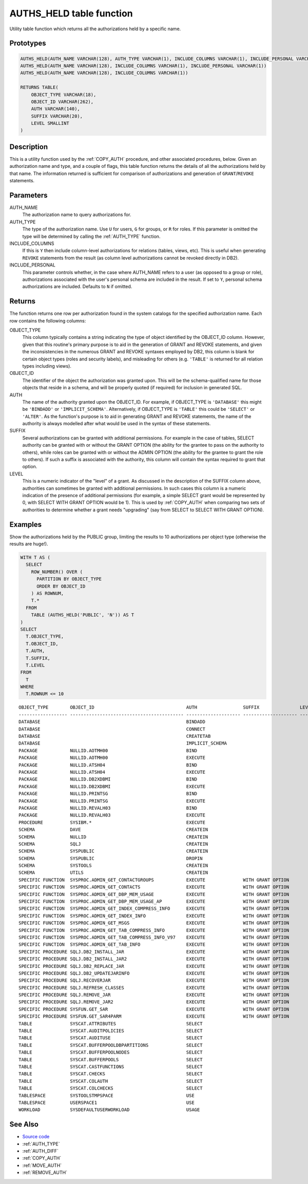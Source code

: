 .. _AUTHS_HELD:

=========================
AUTHS_HELD table function
=========================

Utility table function which returns all the authorizations held by a specific name.

Prototypes
==========

.. code-block:: sql

    AUTHS_HELD(AUTH_NAME VARCHAR(128), AUTH_TYPE VARCHAR(1), INCLUDE_COLUMNS VARCHAR(1), INCLUDE_PERSONAL VARCHAR(1))
    AUTHS_HELD(AUTH_NAME VARCHAR(128), INCLUDE_COLUMNS VARCHAR(1), INCLUDE_PERSONAL VARCHAR(1))
    AUTHS_HELD(AUTH_NAME VARCHAR(128), INCLUDE_COLUMNS VARCHAR(1))

    RETURNS TABLE(
        OBJECT_TYPE VARCHAR(18),
        OBJECT_ID VARCHAR(262),
        AUTH VARCHAR(140),
        SUFFIX VARCHAR(20),
        LEVEL SMALLINT
    )


Description
===========

This is a utility function used by the :ref:`COPY_AUTH` procedure, and other associated procedures, below. Given an authorization name and type, and a couple of flags, this table function returns the details of all the authorizations held by that name. The information returned is sufficient for comparison of authorizations and generation of ``GRANT``/``REVOKE`` statements.

Parameters
==========

AUTH_NAME
    The authorization name to query authorizations for.
AUTH_TYPE
    The type of the authorization name. Use ``U`` for users, ``G`` for groups, or ``R`` for roles. If this parameter is omitted the type will be determined by calling the :ref:`AUTH_TYPE` function.
INCLUDE_COLUMNS
    If this is ``Y`` then include column-level authorizations for relations (tables, views, etc). This is useful when generating ``REVOKE`` statements from the result (as column level authorizations cannot be revoked directly in DB2).
INCLUDE_PERSONAL
    This parameter controls whether, in the case where AUTH_NAME refers to a user (as opposed to a group or role), authorizations associated with the user's personal schema are included in the result. If set to ``Y``, personal schema authorizations are included. Defaults to ``N`` if omitted.

Returns
=======

The function returns one row per authorization found in the system catalogs for the specified authorization name. Each row contains the following columns:

OBJECT_TYPE
    This column typically contains a string indicating the type of object identified by the OBJECT_ID column. However, given that this routine's primary purpose is to aid in the generation of GRANT and REVOKE statements, and given the inconsistencies in the numerous GRANT and REVOKE syntaxes employed by DB2, this column is blank for certain object types (roles and security labels), and misleading for others (e.g. ``'TABLE'`` is returned for all relation types including views).
OBJECT_ID
    The identifier of the object the authorization was granted upon. This will be the schema-qualified name for those objects that reside in a schema, and will be properly quoted (if required) for inclusion in generated SQL.
AUTH
    The name of the authority granted upon the OBJECT_ID. For example, if OBJECT_TYPE is ``'DATABASE'`` this might be ``'BINDADD'`` or ``'IMPLICIT_SCHEMA'``. Alternatively, if OBJECT_TYPE is ``'TABLE'`` this could be ``'SELECT'`` or ``'ALTER'``. As the function's purpose is to aid in generating GRANT and REVOKE statements, the name of the authority is always modelled after what would be used in the syntax of these statements.
SUFFIX
    Several authorizations can be granted with additional permissions. For example in the case of tables, SELECT authority can be granted with or without the GRANT OPTION (the ability for the grantee to pass on the authority to others), while roles can be granted with or without the ADMIN OPTION (the ability for the grantee to grant the role to others). If such a suffix is associated with the authority, this column will contain the syntax required to grant that option.
LEVEL
    This is a numeric indicator of the "level" of a grant. As discussed in the description of the SUFFIX column above, authorities can sometimes be granted with additional permissions. In such cases this column is a numeric indication of the presence of additional permissions (for example, a simple SELECT grant would be represented by 0, with SELECT WITH GRANT OPTION would be 1). This is used by :ref:`COPY_AUTH` when comparing two sets of authorities to determine whether a grant needs "upgrading" (say from SELECT to SELECT WITH GRANT OPTION).

Examples
========

Show the authorizations held by the PUBLIC group, limiting the results to 10 authorizations per object type (otherwise the results are huge!).

.. code-block:: sql

    WITH T AS (
      SELECT
        ROW_NUMBER() OVER (
          PARTITION BY OBJECT_TYPE
          ORDER BY OBJECT_ID
        ) AS ROWNUM,
        T.*
      FROM
        TABLE (AUTHS_HELD('PUBLIC', 'N')) AS T
    )
    SELECT
      T.OBJECT_TYPE,
      T.OBJECT_ID,
      T.AUTH,
      T.SUFFIX,
      T.LEVEL
    FROM
      T
    WHERE
      T.ROWNUM <= 10


::

    OBJECT_TYPE        OBJECT_ID                                  AUTH                 SUFFIX               LEVEL
    ------------------ ------------------------------------------ -------------------- -------------------- ------
    DATABASE                                                      BINDADD                                        0
    DATABASE                                                      CONNECT                                        0
    DATABASE                                                      CREATETAB                                      0
    DATABASE                                                      IMPLICIT_SCHEMA                                0
    PACKAGE            NULLID.AOTMH00                             BIND                                           0
    PACKAGE            NULLID.AOTMH00                             EXECUTE                                        0
    PACKAGE            NULLID.ATSH04                              BIND                                           0
    PACKAGE            NULLID.ATSH04                              EXECUTE                                        0
    PACKAGE            NULLID.DB2XDBMI                            BIND                                           0
    PACKAGE            NULLID.DB2XDBMI                            EXECUTE                                        0
    PACKAGE            NULLID.PRINTSG                             BIND                                           0
    PACKAGE            NULLID.PRINTSG                             EXECUTE                                        0
    PACKAGE            NULLID.REVALH03                            BIND                                           0
    PACKAGE            NULLID.REVALH03                            EXECUTE                                        0
    PROCEDURE          SYSIBM.*                                   EXECUTE                                        0
    SCHEMA             DAVE                                       CREATEIN                                       0
    SCHEMA             NULLID                                     CREATEIN                                       0
    SCHEMA             SQLJ                                       CREATEIN                                       0
    SCHEMA             SYSPUBLIC                                  CREATEIN                                       0
    SCHEMA             SYSPUBLIC                                  DROPIN                                         0
    SCHEMA             SYSTOOLS                                   CREATEIN                                       0
    SCHEMA             UTILS                                      CREATEIN                                       0
    SPECIFIC FUNCTION  SYSPROC.ADMIN_GET_CONTACTGROUPS            EXECUTE              WITH GRANT OPTION         1
    SPECIFIC FUNCTION  SYSPROC.ADMIN_GET_CONTACTS                 EXECUTE              WITH GRANT OPTION         1
    SPECIFIC FUNCTION  SYSPROC.ADMIN_GET_DBP_MEM_USAGE            EXECUTE              WITH GRANT OPTION         1
    SPECIFIC FUNCTION  SYSPROC.ADMIN_GET_DBP_MEM_USAGE_AP         EXECUTE              WITH GRANT OPTION         1
    SPECIFIC FUNCTION  SYSPROC.ADMIN_GET_INDEX_COMPRESS_INFO      EXECUTE              WITH GRANT OPTION         1
    SPECIFIC FUNCTION  SYSPROC.ADMIN_GET_INDEX_INFO               EXECUTE              WITH GRANT OPTION         1
    SPECIFIC FUNCTION  SYSPROC.ADMIN_GET_MSGS                     EXECUTE              WITH GRANT OPTION         1
    SPECIFIC FUNCTION  SYSPROC.ADMIN_GET_TAB_COMPRESS_INFO        EXECUTE              WITH GRANT OPTION         1
    SPECIFIC FUNCTION  SYSPROC.ADMIN_GET_TAB_COMPRESS_INFO_V97    EXECUTE              WITH GRANT OPTION         1
    SPECIFIC FUNCTION  SYSPROC.ADMIN_GET_TAB_INFO                 EXECUTE              WITH GRANT OPTION         1
    SPECIFIC PROCEDURE SQLJ.DB2_INSTALL_JAR                       EXECUTE              WITH GRANT OPTION         1
    SPECIFIC PROCEDURE SQLJ.DB2_INSTALL_JAR2                      EXECUTE              WITH GRANT OPTION         1
    SPECIFIC PROCEDURE SQLJ.DB2_REPLACE_JAR                       EXECUTE              WITH GRANT OPTION         1
    SPECIFIC PROCEDURE SQLJ.DB2_UPDATEJARINFO                     EXECUTE              WITH GRANT OPTION         1
    SPECIFIC PROCEDURE SQLJ.RECOVERJAR                            EXECUTE              WITH GRANT OPTION         1
    SPECIFIC PROCEDURE SQLJ.REFRESH_CLASSES                       EXECUTE              WITH GRANT OPTION         1
    SPECIFIC PROCEDURE SQLJ.REMOVE_JAR                            EXECUTE              WITH GRANT OPTION         1
    SPECIFIC PROCEDURE SQLJ.REMOVE_JAR2                           EXECUTE              WITH GRANT OPTION         1
    SPECIFIC PROCEDURE SYSFUN.GET_SAR                             EXECUTE              WITH GRANT OPTION         1
    SPECIFIC PROCEDURE SYSFUN.GET_SAR4PARM                        EXECUTE              WITH GRANT OPTION         1
    TABLE              SYSCAT.ATTRIBUTES                          SELECT                                         0
    TABLE              SYSCAT.AUDITPOLICIES                       SELECT                                         0
    TABLE              SYSCAT.AUDITUSE                            SELECT                                         0
    TABLE              SYSCAT.BUFFERPOOLDBPARTITIONS              SELECT                                         0
    TABLE              SYSCAT.BUFFERPOOLNODES                     SELECT                                         0
    TABLE              SYSCAT.BUFFERPOOLS                         SELECT                                         0
    TABLE              SYSCAT.CASTFUNCTIONS                       SELECT                                         0
    TABLE              SYSCAT.CHECKS                              SELECT                                         0
    TABLE              SYSCAT.COLAUTH                             SELECT                                         0
    TABLE              SYSCAT.COLCHECKS                           SELECT                                         0
    TABLESPACE         SYSTOOLSTMPSPACE                           USE                                            0
    TABLESPACE         USERSPACE1                                 USE                                            0
    WORKLOAD           SYSDEFAULTUSERWORKLOAD                     USAGE                                          0


See Also
========

* `Source code`_
* :ref:`AUTH_TYPE`
* :ref:`AUTH_DIFF`
* :ref:`COPY_AUTH`
* :ref:`MOVE_AUTH`
* :ref:`REMOVE_AUTH`

.. _Source code: https://github.com/waveform80/db2utils/blob/master/auth.sql#L77

